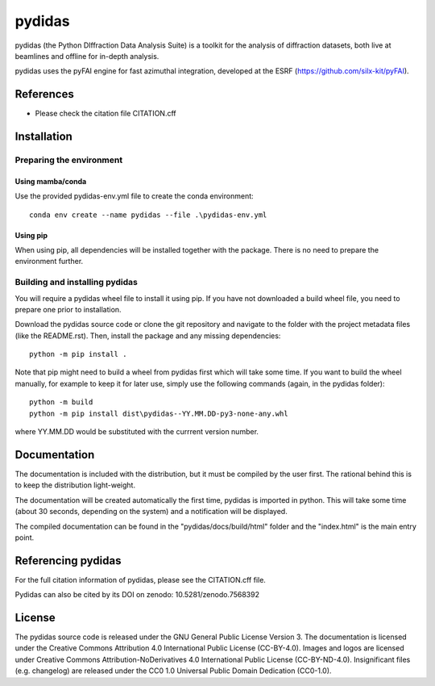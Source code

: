 .. 
    Copyright 2021-, Helmholtz-Zentrum Hereon
    SPDX-License-Identifier: CC-BY-4.0


pydidas
=======

|zenodo_DOI|

pydidas (the Python DIffraction Data Analysis Suite) is a toolkit for
the analysis of diffraction datasets, both live at beamlines and
offline for in-depth analysis.

pydidas uses the pyFAI engine for fast azimuthal integration, developed at
the ESRF (https://github.com/silx-kit/pyFAI).


References
----------
* Please check the citation file CITATION.cff



Installation
------------

Preparing the environment
^^^^^^^^^^^^^^^^^^^^^^^^^

Using mamba/conda
.................

Use the provided pydidas-env.yml file to create the conda environment::

    conda env create --name pydidas --file .\pydidas-env.yml

Using pip
.........

When using pip, all dependencies will be installed together with the package.
There is no need to prepare the environment further.


Building and installing pydidas
^^^^^^^^^^^^^^^^^^^^^^^^^^^^^^^

You will require a pydidas wheel file to install it using pip. If you have not 
downloaded a build wheel file, you need to prepare one prior to installation.

Download the pydidas source code or clone the git repository and navigate to the
folder with the project metadata files (like the README.rst). Then, install 
the package and any missing dependencies::

    python -m pip install .


Note that pip might need to build a wheel from pydidas first which will take
some time. If you want to build the wheel manually, for example to keep it for 
later use, simply use the following commands (again, in the pydidas folder)::

    python -m build
    python -m pip install dist\pydidas--YY.MM.DD-py3-none-any.whl
    
where YY.MM.DD would be substituted with the currrent version number.


Documentation
-------------

The documentation is included with the distribution, but it must be compiled by
the user first. The rational behind this is to keep the distribution 
light-weight. 

The documentation will be created automatically the first time, pydidas is
imported in python. This will take some time (about 30 seconds, depending on 
the system) and a notification will be displayed.

The compiled documentation can be found in the "pydidas/docs/build/html" folder 
and the "index.html" is the main entry point.


Referencing pydidas
-------------------

For the full citation  information of pydidas, please see the CITATION.cff file.

Pydidas can also be cited by its DOI on zenodo: 10.5281/zenodo.7568392 |zenodo_DOI|


License
-------

The pydidas source code is released under the GNU General Public License 
Version 3. 
The documentation is licensed under the Creative Commons Attribution 4.0 
International Public License (CC-BY-4.0). 
Images and logos are licensed under Creative Commons Attribution-NoDerivatives 
4.0 International Public License (CC-BY-ND-4.0).
Insignificant files (e.g. changelog) are released under the CC0 1.0 Universal
Public Domain Dedication (CC0-1.0).

.. |zenodo_DOI| image:: https://zenodo.org/badge/DOI/10.5281/zenodo.7568611.svg